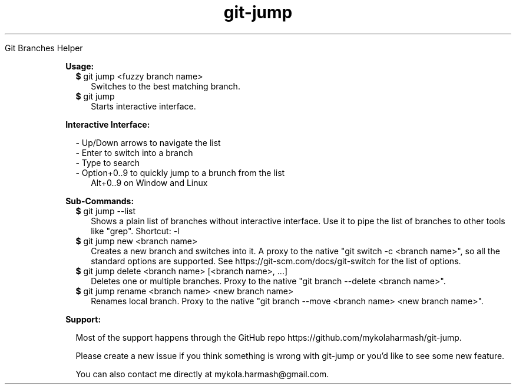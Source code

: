 .TH "git-jump" "1" " "git-jump" ""

Git Branches Helper

.RE

.RS 2

.B Usage:

.RS 2
.TP 2
\fB$\fR git jump <fuzzy branch name>
Switches to the best matching branch.
.LP
.RE

.RS 2
.TP 2
\fB$\fR git jump
Starts interactive interface.
.LP
.RE

.B Interactive Interface:

.RS 2
- Up/Down arrows to navigate the list
.RE
.RS 2
- Enter to switch into a branch
.RE
.RS 2
- Type to search
.RE
.RS 2
- Option+0..9 to quickly jump to a brunch from the list 
.RE
.RS 4
Alt+0..9 on Window and Linux
.RE

.B Sub-Commands:

.RS 2
.TP 2
\fB$\fR git jump --list
Shows a plain list of branches without interactive interface. Use it to pipe the list of branches to other tools like "grep".
Shortcut: -l
.LP
.RE

.RS 2
.TP 2
\fB$\fR git jump new <branch name>
Creates a new branch and switches into it. 
A proxy to the native "git switch -c <branch name>", so all the standard options are supported.
See https://git-scm.com/docs/git-switch for the list of options.
.LP
.RE

.RS 2
.TP 2
\fB$\fR git jump delete <branch name> [<branch name>, ...]
Deletes one or multiple branches. Proxy to the native "git branch --delete <branch name>".
.LP
.RE

.RS 2
.TP 2
\fB$\fR git jump rename <branch name> <new branch name>
Renames local branch. Proxy to the native "git branch --move <branch name> <new branch name>".
.LP
.RE

.B Support:

.RS 2
Most of the support happens through the GitHub repo https://github.com/mykolaharmash/git-jump.

Please create a new issue if you think something is wrong with git-jump or you'd like to see some new feature.

You can also contact me directly at mykola.harmash@gmail.com.
.RE


.RE